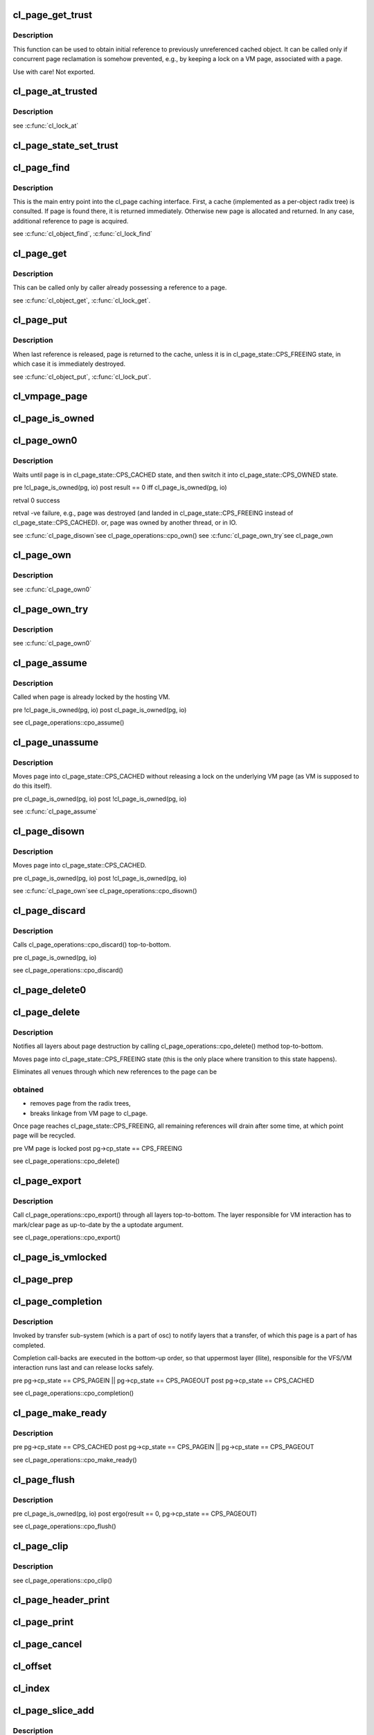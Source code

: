 .. -*- coding: utf-8; mode: rst -*-
.. src-file: drivers/staging/lustre/lustre/obdclass/cl_page.c

.. _`cl_page_get_trust`:

cl_page_get_trust
=================

.. c:function:: void cl_page_get_trust(struct cl_page *page)

    :param struct cl_page \*page:
        *undescribed*

.. _`cl_page_get_trust.description`:

Description
-----------

This function can be used to obtain initial reference to previously
unreferenced cached object. It can be called only if concurrent page
reclamation is somehow prevented, e.g., by keeping a lock on a VM page,
associated with \a page.

Use with care! Not exported.

.. _`cl_page_at_trusted`:

cl_page_at_trusted
==================

.. c:function:: const struct cl_page_slice *cl_page_at_trusted(const struct cl_page *page, const struct lu_device_type *dtype)

    device stack.

    :param const struct cl_page \*page:
        *undescribed*

    :param const struct lu_device_type \*dtype:
        *undescribed*

.. _`cl_page_at_trusted.description`:

Description
-----------

\see \ :c:func:`cl_lock_at`\ 

.. _`cl_page_state_set_trust`:

cl_page_state_set_trust
=======================

.. c:function:: void cl_page_state_set_trust(struct cl_page *page, enum cl_page_state state)

    where cl_page::cp_state field is mutated.

    :param struct cl_page \*page:
        *undescribed*

    :param enum cl_page_state state:
        *undescribed*

.. _`cl_page_find`:

cl_page_find
============

.. c:function:: struct cl_page *cl_page_find(const struct lu_env *env, struct cl_object *o, pgoff_t idx, struct page *vmpage, enum cl_page_type type)

    the VM page \a vmpage.

    :param const struct lu_env \*env:
        *undescribed*

    :param struct cl_object \*o:
        *undescribed*

    :param pgoff_t idx:
        *undescribed*

    :param struct page \*vmpage:
        *undescribed*

    :param enum cl_page_type type:
        *undescribed*

.. _`cl_page_find.description`:

Description
-----------

This is the main entry point into the cl_page caching interface. First, a
cache (implemented as a per-object radix tree) is consulted. If page is
found there, it is returned immediately. Otherwise new page is allocated
and returned. In any case, additional reference to page is acquired.

\see \ :c:func:`cl_object_find`\ , \ :c:func:`cl_lock_find`\ 

.. _`cl_page_get`:

cl_page_get
===========

.. c:function:: void cl_page_get(struct cl_page *page)

    :param struct cl_page \*page:
        *undescribed*

.. _`cl_page_get.description`:

Description
-----------

This can be called only by caller already possessing a reference to \a
page.

\see \ :c:func:`cl_object_get`\ , \ :c:func:`cl_lock_get`\ .

.. _`cl_page_put`:

cl_page_put
===========

.. c:function:: void cl_page_put(const struct lu_env *env, struct cl_page *page)

    :param const struct lu_env \*env:
        *undescribed*

    :param struct cl_page \*page:
        *undescribed*

.. _`cl_page_put.description`:

Description
-----------

When last reference is released, page is returned to the cache, unless it
is in cl_page_state::CPS_FREEING state, in which case it is immediately
destroyed.

\see \ :c:func:`cl_object_put`\ , \ :c:func:`cl_lock_put`\ .

.. _`cl_vmpage_page`:

cl_vmpage_page
==============

.. c:function:: struct cl_page *cl_vmpage_page(struct page *vmpage, struct cl_object *obj)

    :param struct page \*vmpage:
        *undescribed*

    :param struct cl_object \*obj:
        *undescribed*

.. _`cl_page_is_owned`:

cl_page_is_owned
================

.. c:function:: int cl_page_is_owned(const struct cl_page *pg, const struct cl_io *io)

    :param const struct cl_page \*pg:
        *undescribed*

    :param const struct cl_io \*io:
        *undescribed*

.. _`cl_page_own0`:

cl_page_own0
============

.. c:function:: int cl_page_own0(const struct lu_env *env, struct cl_io *io, struct cl_page *pg, int nonblock)

    :param const struct lu_env \*env:
        *undescribed*

    :param struct cl_io \*io:
        *undescribed*

    :param struct cl_page \*pg:
        *undescribed*

    :param int nonblock:
        *undescribed*

.. _`cl_page_own0.description`:

Description
-----------

Waits until page is in cl_page_state::CPS_CACHED state, and then switch it
into cl_page_state::CPS_OWNED state.

\pre  !cl_page_is_owned(pg, io)
\post result == 0 iff cl_page_is_owned(pg, io)

\retval 0   success

\retval -ve failure, e.g., page was destroyed (and landed in
cl_page_state::CPS_FREEING instead of cl_page_state::CPS_CACHED).
or, page was owned by another thread, or in IO.

\see \ :c:func:`cl_page_disown`\ 
\see cl_page_operations::cpo_own()
\see \ :c:func:`cl_page_own_try`\ 
\see cl_page_own

.. _`cl_page_own`:

cl_page_own
===========

.. c:function:: int cl_page_own(const struct lu_env *env, struct cl_io *io, struct cl_page *pg)

    :param const struct lu_env \*env:
        *undescribed*

    :param struct cl_io \*io:
        *undescribed*

    :param struct cl_page \*pg:
        *undescribed*

.. _`cl_page_own.description`:

Description
-----------

\see \ :c:func:`cl_page_own0`\ 

.. _`cl_page_own_try`:

cl_page_own_try
===============

.. c:function:: int cl_page_own_try(const struct lu_env *env, struct cl_io *io, struct cl_page *pg)

    :param const struct lu_env \*env:
        *undescribed*

    :param struct cl_io \*io:
        *undescribed*

    :param struct cl_page \*pg:
        *undescribed*

.. _`cl_page_own_try.description`:

Description
-----------

\see \ :c:func:`cl_page_own0`\ 

.. _`cl_page_assume`:

cl_page_assume
==============

.. c:function:: void cl_page_assume(const struct lu_env *env, struct cl_io *io, struct cl_page *pg)

    :param const struct lu_env \*env:
        *undescribed*

    :param struct cl_io \*io:
        *undescribed*

    :param struct cl_page \*pg:
        *undescribed*

.. _`cl_page_assume.description`:

Description
-----------

Called when page is already locked by the hosting VM.

\pre !cl_page_is_owned(pg, io)
\post cl_page_is_owned(pg, io)

\see cl_page_operations::cpo_assume()

.. _`cl_page_unassume`:

cl_page_unassume
================

.. c:function:: void cl_page_unassume(const struct lu_env *env, struct cl_io *io, struct cl_page *pg)

    :param const struct lu_env \*env:
        *undescribed*

    :param struct cl_io \*io:
        *undescribed*

    :param struct cl_page \*pg:
        *undescribed*

.. _`cl_page_unassume.description`:

Description
-----------

Moves page into cl_page_state::CPS_CACHED without releasing a lock on the
underlying VM page (as VM is supposed to do this itself).

\pre   cl_page_is_owned(pg, io)
\post !cl_page_is_owned(pg, io)

\see \ :c:func:`cl_page_assume`\ 

.. _`cl_page_disown`:

cl_page_disown
==============

.. c:function:: void cl_page_disown(const struct lu_env *env, struct cl_io *io, struct cl_page *pg)

    :param const struct lu_env \*env:
        *undescribed*

    :param struct cl_io \*io:
        *undescribed*

    :param struct cl_page \*pg:
        *undescribed*

.. _`cl_page_disown.description`:

Description
-----------

Moves page into cl_page_state::CPS_CACHED.

\pre   cl_page_is_owned(pg, io)
\post !cl_page_is_owned(pg, io)

\see \ :c:func:`cl_page_own`\ 
\see cl_page_operations::cpo_disown()

.. _`cl_page_discard`:

cl_page_discard
===============

.. c:function:: void cl_page_discard(const struct lu_env *env, struct cl_io *io, struct cl_page *pg)

    truncate.

    :param const struct lu_env \*env:
        *undescribed*

    :param struct cl_io \*io:
        *undescribed*

    :param struct cl_page \*pg:
        *undescribed*

.. _`cl_page_discard.description`:

Description
-----------

Calls cl_page_operations::cpo_discard() top-to-bottom.

\pre cl_page_is_owned(pg, io)

\see cl_page_operations::cpo_discard()

.. _`cl_page_delete0`:

cl_page_delete0
===============

.. c:function:: void cl_page_delete0(const struct lu_env *env, struct cl_page *pg)

    pages, e.g,. in a error handling \ :c:func:`cl_page_find`\ ->cl_page_delete0() path. Doesn't check page invariant.

    :param const struct lu_env \*env:
        *undescribed*

    :param struct cl_page \*pg:
        *undescribed*

.. _`cl_page_delete`:

cl_page_delete
==============

.. c:function:: void cl_page_delete(const struct lu_env *env, struct cl_page *pg)

    :param const struct lu_env \*env:
        *undescribed*

    :param struct cl_page \*pg:
        *undescribed*

.. _`cl_page_delete.description`:

Description
-----------

Notifies all layers about page destruction by calling
cl_page_operations::cpo_delete() method top-to-bottom.

Moves page into cl_page_state::CPS_FREEING state (this is the only place
where transition to this state happens).

Eliminates all venues through which new references to the page can be

.. _`cl_page_delete.obtained`:

obtained
--------


- removes page from the radix trees,

- breaks linkage from VM page to cl_page.

Once page reaches cl_page_state::CPS_FREEING, all remaining references will
drain after some time, at which point page will be recycled.

\pre  VM page is locked
\post pg->cp_state == CPS_FREEING

\see cl_page_operations::cpo_delete()

.. _`cl_page_export`:

cl_page_export
==============

.. c:function:: void cl_page_export(const struct lu_env *env, struct cl_page *pg, int uptodate)

    to-date.

    :param const struct lu_env \*env:
        *undescribed*

    :param struct cl_page \*pg:
        *undescribed*

    :param int uptodate:
        *undescribed*

.. _`cl_page_export.description`:

Description
-----------

Call cl_page_operations::cpo_export() through all layers top-to-bottom. The
layer responsible for VM interaction has to mark/clear page as up-to-date
by the \a uptodate argument.

\see cl_page_operations::cpo_export()

.. _`cl_page_is_vmlocked`:

cl_page_is_vmlocked
===================

.. c:function:: int cl_page_is_vmlocked(const struct lu_env *env, const struct cl_page *pg)

    thread.

    :param const struct lu_env \*env:
        *undescribed*

    :param const struct cl_page \*pg:
        *undescribed*

.. _`cl_page_prep`:

cl_page_prep
============

.. c:function:: int cl_page_prep(const struct lu_env *env, struct cl_io *io, struct cl_page *pg, enum cl_req_type crt)

    :cpo_prep() is called top-to-bottom. Every layer either agrees to submit this page (by returning 0), or requests to omit this page (by returning -EALREADY). Layer handling interactions with the VM also has to inform VM that page is under transfer now.

    :param const struct lu_env \*env:
        *undescribed*

    :param struct cl_io \*io:
        *undescribed*

    :param struct cl_page \*pg:
        *undescribed*

    :param enum cl_req_type crt:
        *undescribed*

.. _`cl_page_completion`:

cl_page_completion
==================

.. c:function:: void cl_page_completion(const struct lu_env *env, struct cl_page *pg, enum cl_req_type crt, int ioret)

    :param const struct lu_env \*env:
        *undescribed*

    :param struct cl_page \*pg:
        *undescribed*

    :param enum cl_req_type crt:
        *undescribed*

    :param int ioret:
        *undescribed*

.. _`cl_page_completion.description`:

Description
-----------

Invoked by transfer sub-system (which is a part of osc) to notify layers
that a transfer, of which this page is a part of has completed.

Completion call-backs are executed in the bottom-up order, so that
uppermost layer (llite), responsible for the VFS/VM interaction runs last
and can release locks safely.

\pre  pg->cp_state == CPS_PAGEIN \|\| pg->cp_state == CPS_PAGEOUT
\post pg->cp_state == CPS_CACHED

\see cl_page_operations::cpo_completion()

.. _`cl_page_make_ready`:

cl_page_make_ready
==================

.. c:function:: int cl_page_make_ready(const struct lu_env *env, struct cl_page *pg, enum cl_req_type crt)

    the cache and to make it a part of a transfer.

    :param const struct lu_env \*env:
        *undescribed*

    :param struct cl_page \*pg:
        *undescribed*

    :param enum cl_req_type crt:
        *undescribed*

.. _`cl_page_make_ready.description`:

Description
-----------

\pre  pg->cp_state == CPS_CACHED
\post pg->cp_state == CPS_PAGEIN \|\| pg->cp_state == CPS_PAGEOUT

\see cl_page_operations::cpo_make_ready()

.. _`cl_page_flush`:

cl_page_flush
=============

.. c:function:: int cl_page_flush(const struct lu_env *env, struct cl_io *io, struct cl_page *pg)

    :param const struct lu_env \*env:
        *undescribed*

    :param struct cl_io \*io:
        *undescribed*

    :param struct cl_page \*pg:
        *undescribed*

.. _`cl_page_flush.description`:

Description
-----------

\pre  cl_page_is_owned(pg, io)
\post ergo(result == 0, pg->cp_state == CPS_PAGEOUT)

\see cl_page_operations::cpo_flush()

.. _`cl_page_clip`:

cl_page_clip
============

.. c:function:: void cl_page_clip(const struct lu_env *env, struct cl_page *pg, int from, int to)

    :param const struct lu_env \*env:
        *undescribed*

    :param struct cl_page \*pg:
        *undescribed*

    :param int from:
        *undescribed*

    :param int to:
        *undescribed*

.. _`cl_page_clip.description`:

Description
-----------

\see cl_page_operations::cpo_clip()

.. _`cl_page_header_print`:

cl_page_header_print
====================

.. c:function:: void cl_page_header_print(const struct lu_env *env, void *cookie, lu_printer_t printer, const struct cl_page *pg)

    :param const struct lu_env \*env:
        *undescribed*

    :param void \*cookie:
        *undescribed*

    :param lu_printer_t printer:
        *undescribed*

    :param const struct cl_page \*pg:
        *undescribed*

.. _`cl_page_print`:

cl_page_print
=============

.. c:function:: void cl_page_print(const struct lu_env *env, void *cookie, lu_printer_t printer, const struct cl_page *pg)

    :param const struct lu_env \*env:
        *undescribed*

    :param void \*cookie:
        *undescribed*

    :param lu_printer_t printer:
        *undescribed*

    :param const struct cl_page \*pg:
        *undescribed*

.. _`cl_page_cancel`:

cl_page_cancel
==============

.. c:function:: int cl_page_cancel(const struct lu_env *env, struct cl_page *page)

    :param const struct lu_env \*env:
        *undescribed*

    :param struct cl_page \*page:
        *undescribed*

.. _`cl_offset`:

cl_offset
=========

.. c:function:: loff_t cl_offset(const struct cl_object *obj, pgoff_t idx)

    :param const struct cl_object \*obj:
        *undescribed*

    :param pgoff_t idx:
        *undescribed*

.. _`cl_index`:

cl_index
========

.. c:function:: pgoff_t cl_index(const struct cl_object *obj, loff_t offset)

    :param const struct cl_object \*obj:
        *undescribed*

    :param loff_t offset:
        *undescribed*

.. _`cl_page_slice_add`:

cl_page_slice_add
=================

.. c:function:: void cl_page_slice_add(struct cl_page *page, struct cl_page_slice *slice, struct cl_object *obj, pgoff_t index, const struct cl_page_operations *ops)

    :param struct cl_page \*page:
        *undescribed*

    :param struct cl_page_slice \*slice:
        *undescribed*

    :param struct cl_object \*obj:
        *undescribed*

    :param pgoff_t index:
        *undescribed*

    :param const struct cl_page_operations \*ops:
        *undescribed*

.. _`cl_page_slice_add.description`:

Description
-----------

This is called by cl_object_operations::coo_page_init() methods to add a
per-layer state to the page. New state is added at the end of
cl_page::cp_layers list, that is, it is at the bottom of the stack.

\see \ :c:func:`cl_lock_slice_add`\ , \ :c:func:`cl_req_slice_add`\ , \ :c:func:`cl_io_slice_add`\ 

.. _`cl_cache_init`:

cl_cache_init
=============

.. c:function:: struct cl_client_cache *cl_cache_init(unsigned long lru_page_max)

    :param unsigned long lru_page_max:
        *undescribed*

.. _`cl_cache_incref`:

cl_cache_incref
===============

.. c:function:: void cl_cache_incref(struct cl_client_cache *cache)

    :param struct cl_client_cache \*cache:
        *undescribed*

.. _`cl_cache_decref`:

cl_cache_decref
===============

.. c:function:: void cl_cache_decref(struct cl_client_cache *cache)

    Since llite, lov and osc all hold cl_cache refcount, the free will not cause race. (LU-6173)

    :param struct cl_client_cache \*cache:
        *undescribed*

.. This file was automatic generated / don't edit.

